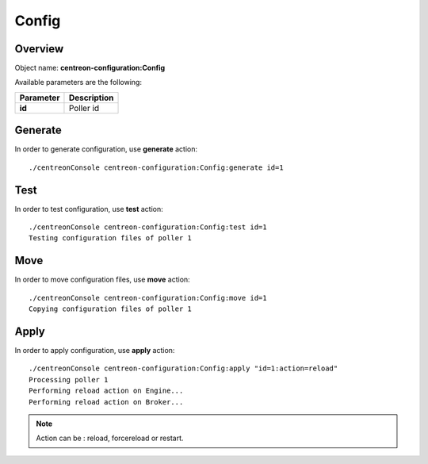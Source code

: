 Config
======

Overview
--------

Object name: **centreon-configuration:Config**

Available parameters are the following:

================== ======================
Parameter          Description
================== ======================
**id**             Poller id
================== ======================

Generate
--------

In order to generate configuration, use **generate** action::

  ./centreonConsole centreon-configuration:Config:generate id=1

Test
----

In order to test configuration, use **test** action::

  ./centreonConsole centreon-configuration:Config:test id=1
  Testing configuration files of poller 1

Move
----

In order to move configuration files, use **move** action::

  ./centreonConsole centreon-configuration:Config:move id=1
  Copying configuration files of poller 1

Apply
-----

In order to apply configuration, use **apply** action::

  ./centreonConsole centreon-configuration:Config:apply "id=1:action=reload"
  Processing poller 1
  Performing reload action on Engine...
  Performing reload action on Broker...
  
.. note::
     Action can be : reload, forcereload or restart.

